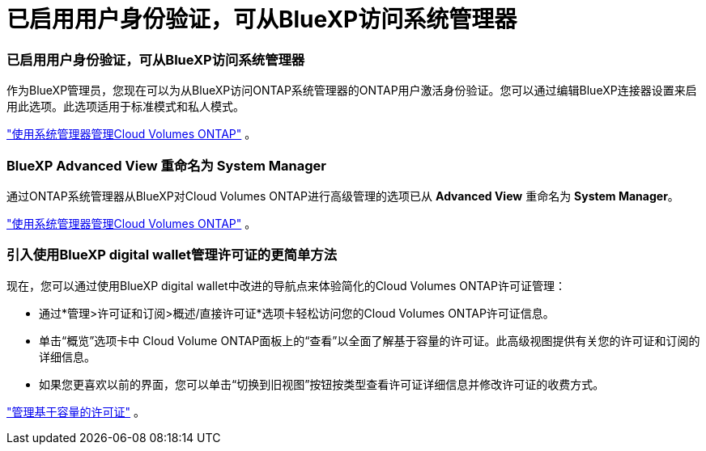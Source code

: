 = 已启用用户身份验证，可从BlueXP访问系统管理器
:allow-uri-read: 




=== 已启用用户身份验证，可从BlueXP访问系统管理器

作为BlueXP管理员，您现在可以为从BlueXP访问ONTAP系统管理器的ONTAP用户激活身份验证。您可以通过编辑BlueXP连接器设置来启用此选项。此选项适用于标准模式和私人模式。

link:https://docs.netapp.com/us-en/bluexp-cloud-volumes-ontap/task-administer-advanced-view.html["使用系统管理器管理Cloud Volumes ONTAP"^] 。



=== BlueXP Advanced View 重命名为 System Manager

通过ONTAP系统管理器从BlueXP对Cloud Volumes ONTAP进行高级管理的选项已从 *Advanced View* 重命名为 *System Manager*。

link:https://docs.netapp.com/us-en/bluexp-cloud-volumes-ontap/task-administer-advanced-view.html["使用系统管理器管理Cloud Volumes ONTAP"^] 。



=== 引入使用BlueXP digital wallet管理许可证的更简单方法

现在，您可以通过使用BlueXP digital wallet中改进的导航点来体验简化的Cloud Volumes ONTAP许可证管理：

* 通过*管理>许可证和订阅>概述/直接许可证*选项卡轻松访问您的Cloud Volumes ONTAP许可证信息。
* 单击“概览”选项卡中 Cloud Volume ONTAP面板上的“查看”以全面了解基于容量的许可证。此高级视图提供有关您的许可证和订阅的详细信息。
* 如果您更喜欢以前的界面，您可以单击“切换到旧视图”按钮按类型查看许可证详细信息并修改许可证的收费方式。


link:https://docs.netapp.com/us-en/bluexp-cloud-volumes-ontap/task-manage-capacity-licenses.html["管理基于容量的许可证"^] 。
